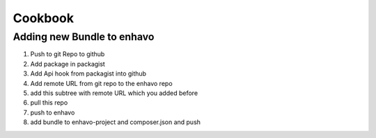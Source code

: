 Cookbook
========

Adding new Bundle to enhavo
----------------------------------

1) Push to git Repo to github
2) Add package in packagist
3) Add Api hook from packagist into github
4) Add remote URL from git repo to the enhavo repo
5) add this subtree with remote URL which you added before
6) pull this repo
7) push to enhavo
8) add bundle to enhavo-project and composer.json and push